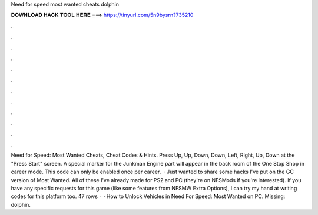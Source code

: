 Need for speed most wanted cheats dolphin

𝐃𝐎𝐖𝐍𝐋𝐎𝐀𝐃 𝐇𝐀𝐂𝐊 𝐓𝐎𝐎𝐋 𝐇𝐄𝐑𝐄 ===> https://tinyurl.com/5n9bysrn?735210

.

.

.

.

.

.

.

.

.

.

.

.

Need for Speed: Most Wanted Cheats, Cheat Codes & Hints. Press Up, Up, Down, Down, Left, Right, Up, Down at the "Press Start" screen. A special marker for the Junkman Engine part will appear in the back room of the One Stop Shop in career mode. This code can only be enabled once per career.  · Just wanted to share some hacks I've put on the GC version of Most Wanted. All of these I've already made for PS2 and PC (they're on NFSMods if you're interested). If you have any specific requests for this game (like some features from NFSMW Extra Options), I can try my hand at writing codes for this platform too. 47 rows ·  · How to Unlock Vehicles in Need For Speed: Most Wanted on PC. Missing: dolphin.